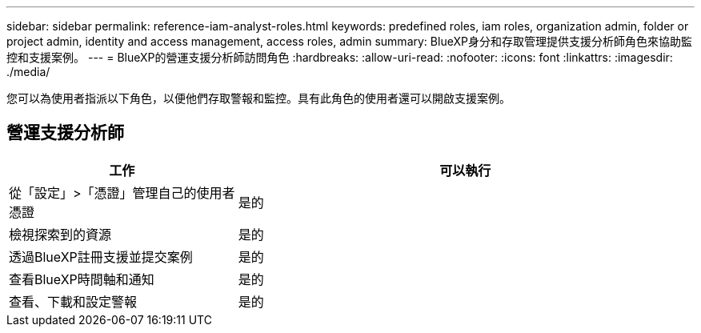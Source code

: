 ---
sidebar: sidebar 
permalink: reference-iam-analyst-roles.html 
keywords: predefined roles, iam roles, organization admin, folder or project admin, identity and access management, access roles, admin 
summary: BlueXP身分和存取管理提供支援分析師角色來協助監控和支援案例。 
---
= BlueXP的營運支援分析師訪問角色
:hardbreaks:
:allow-uri-read: 
:nofooter: 
:icons: font
:linkattrs: 
:imagesdir: ./media/


[role="lead"]
您可以為使用者指派以下角色，以便他們存取警報和監控。具有此角色的使用者還可以開啟支援案例。



== 營運支援分析師

[cols="1,2"]
|===
| 工作 | 可以執行 


| 從「設定」>「憑證」管理自己的使用者憑證 | 是的 


| 檢視探索到的資源 | 是的 


| 透過BlueXP註冊支援並提交案例 | 是的 


| 查看BlueXP時間軸和通知 | 是的 


| 查看、下載和設定警報 | 是的 
|===